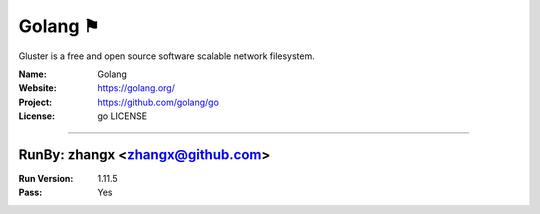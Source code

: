 ##########################
Golang ⚑
##########################

Gluster is a free and open source software scalable network filesystem.

:Name: Golang
:Website: https://golang.org/
:Project: https://github.com/golang/go
:License: go LICENSE

-----------------------------------------------------------------------

.. We like to keep the above content stable. edit before thinking. You are free to add your run log below

RunBy: zhangx <zhangx@github.com>
====================================

:Run Version: 1.11.5
:Pass: Yes


